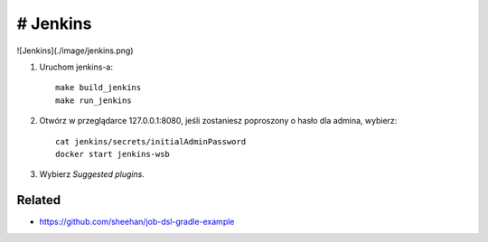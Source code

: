 # Jenkins
=======

![Jenkins](./image/jenkins.png)

1. Uruchom jenkins-a:

   ::

     make build_jenkins
     make run_jenkins

2. Otwórz w przeglądarce 127.0.0.1:8080, jeśli zostaniesz poproszony o hasło dla admina, wybierz:

   ::

     cat jenkins/secrets/initialAdminPassword
     docker start jenkins-wsb

3. Wybierz *Suggested plugins*.


Related
-------

- https://github.com/sheehan/job-dsl-gradle-example

